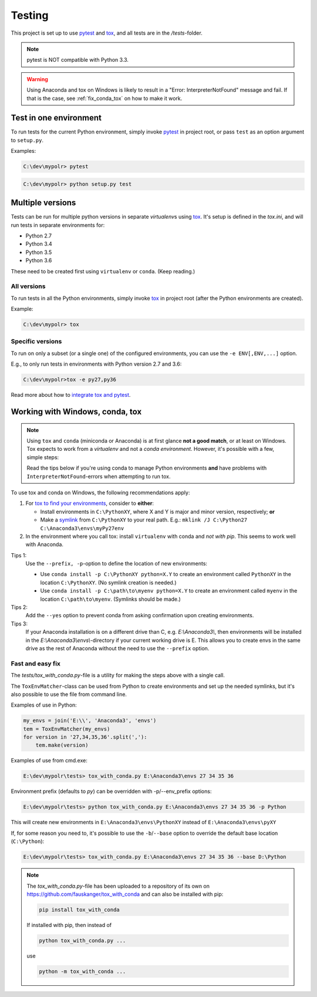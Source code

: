 *********
Testing
*********
.. _pytest: https://docs.pytest.org
.. _tox: https://tox.readthedocs.io
.. _tox_pytest: https://tox.readthedocs.io/en/latest/example/pytest.html
.. _tox_conda: https://fizzylogic.nl/2017/11/01/how-to-setup-tox-on-windows-with-anaconda/
.. _symlink: https://www.howtogeek.com/howto/16226/complete-guide-to-symbolic-links-symlinks-on-windows-or-linux/

This project is set up to use pytest_ and tox_, and all tests are in the */tests*-folder.

.. note:: pytest is NOT compatible with Python 3.3.

.. warning:: Using Anaconda and tox on Windows is likely to result in a "Error: InterpreterNotFound" message and fail.
             If that is the case, see :ref:`fix_conda_tox` on how to make it work.


Test in one environment
=======================

To run tests for the current Python environment, simply invoke pytest_ in project root,
or pass ``test`` as an option argument to ``setup.py``.

Examples:

.. code-block:: none

    C:\dev\mypolr> pytest

.. code-block:: none

    C:\dev\mypolr> python setup.py test


Multiple versions
=================

Tests can be run for multiple python versions in separate *virtualenv*\ s using tox_.
It's setup is defined in the *tox.ini*, and will run tests in separate environments for:

- Python 2.7
- Python 3.4
- Python 3.5
- Python 3.6

These need to be created first using ``virtualenv`` or ``conda``. (Keep reading.)

All versions
------------

To run tests in all the Python environments, simply invoke tox_ in project root
(after the Python environments are created).

Example:

.. code-block:: none

    C:\dev\mypolr> tox

Specific versions
-----------------

To run on only a subset (or a single one) of the configured environments, you can use the ``-e ENV[,ENV,...]`` option.

E.g., to only run tests in environments with Python version 2.7 and 3.6:

.. code-block:: none

    C:\dev\mypolr>tox -e py27,py36

Read more about how to `integrate tox and pytest <tox_pytest_>`_.

.. _fix_conda_tox:

Working with Windows, conda, tox
================================

.. note::

    Using ``tox`` and ``conda`` (miniconda or Anaconda) is at first glance **not a good match**,
    or at least on Windows.
    Tox expects to work from a *virtualenv* and not a *conda environment*.
    However, it's possible with a few, simple steps:

    Read the tips below
    if you're using conda to manage Python environments **and**
    have problems with ``InterpreterNotFound``\ -errors when attempting to run tox.

To use tox and conda on Windows, the following recommendations apply:

#. For `tox to find your environments <tox_conda_>`_, consider to **either**:

   - Install environments in ``C:\PythonXY``, where X and Y is major and minor version, respectively; **or**
   - Make a symlink_ from ``C:\PythonXY`` to your real path.
     E.g.: ``mklink /J C:\Python27 C:\Anaconda3\envs\myPy27env``

#. In the environment where you call tox:
   install ``virtualenv`` with conda and *not with pip*.
   This seems to work well with Anaconda.

Tips 1:
    Use the ``--prefix, -p``-option to define the location of new environments:

    - Use ``conda install -p C:\PythonXY python=X.Y`` to create an environment called ``PythonXY``
      in the location ``C:\PythonXY``. (No symlink creation is needed.)

    - Use ``conda install -p C:\path\to\myenv python=X.Y`` to create an environment called ``myenv``
      in the location ``C:\path\to\myenv``. (Symlinks should be made.)

Tips 2:
    Add the ``--yes`` option to prevent conda from asking confirmation upon creating environments.

Tips 3:
    If your Anaconda installation is on a different drive than C, e.g. *E:\\Anaconda3\\*,
    then environments will be installed in the *E:\\Anaconda3\\envs\\*-directory if your
    current working drive is E.
    This allows you to create envs in the same drive as the rest of Anaconda without the need to use
    the ``--prefix`` option.

Fast and easy fix
-----------------

The *tests/tox_with_conda.py*-file is a utility for making the steps above with a single call.

The ``ToxEnvMatcher``-class can be used from Python to create environments and set up the needed symlinks,
but it's also possible to use the file from command line.

Examples of use in Python:

.. code-block:: python

    my_envs = join('E:\\', 'Anaconda3', 'envs')
    tem = ToxEnvMatcher(my_envs)
    for version in '27,34,35,36'.split(','):
        tem.make(version)

Examples of use from cmd.exe:

.. code-block:: none

    E:\dev\mypolr\tests> tox_with_conda.py E:\Anaconda3\envs 27 34 35 36

Environment prefix (defaults to *py*) can be overridden with -p/--env_prefix options:

.. code-block:: python

    E:\dev\mypolr\tests> python tox_with_conda.py E:\Anaconda3\envs 27 34 35 36 -p Python


This will create new environments in ``E:\Anaconda3\envs\PythonXY`` instead of ``E:\Anaconda3\envs\pyXY``

If, for some reason you need to, it's possible to use
the ``-b``/``--base`` option to override the default base location (``C:\Python``):

.. code-block:: none

    E:\dev\mypolr\tests> tox_with_conda.py E:\Anaconda3\envs 27 34 35 36 --base D:\Python

.. note:: The *tox_with_conda.py*-file has been uploaded to a repository of its own on
          https://github.com/fauskanger/tox_with_conda and can also be installed with pip:

          .. code-block:: none

              pip install tox_with_conda

          If installed with pip, then instead of

          .. code-block:: none

              python tox_with_conda.py ...

          use

          .. code-block:: none

              python -m tox_with_conda ...
